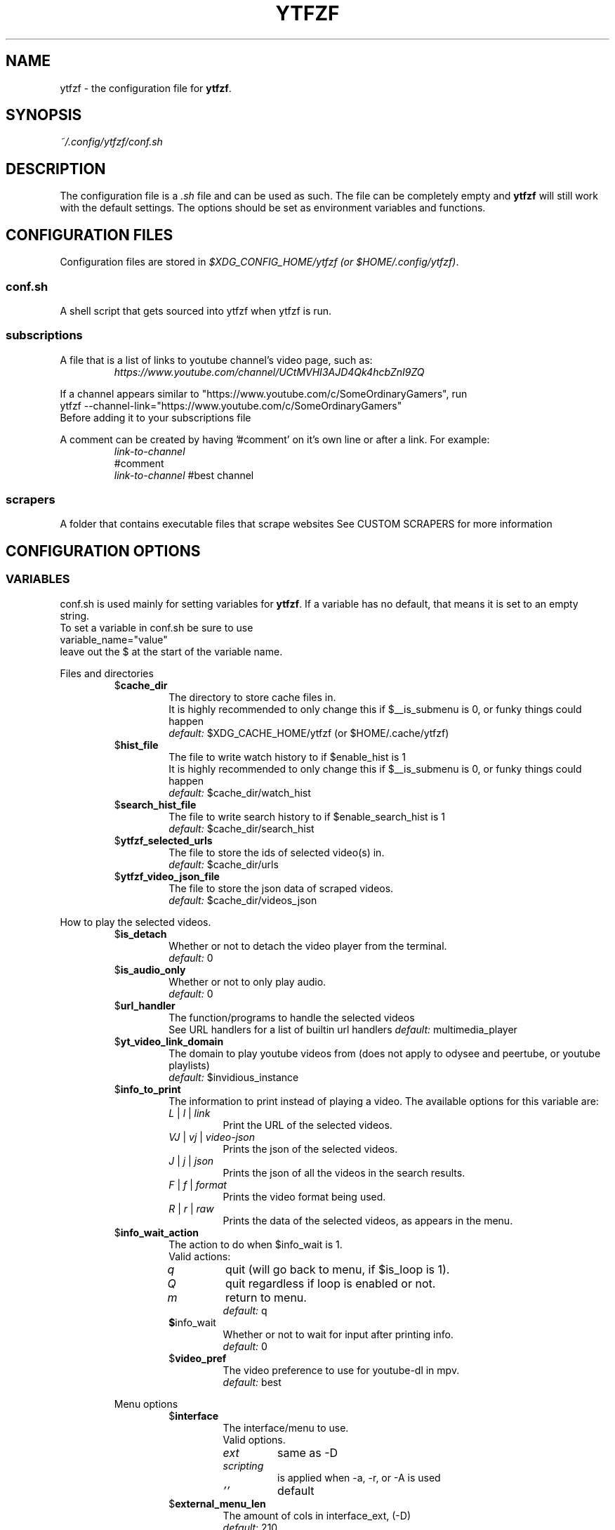 .TH YTFZF 5 "2021 September" "ytfzf 2.0"

.SH NAME
ytfzf \- the configuration file for \fBytfzf\fR.

.SH SYNOPSIS
.I ~/.config/ytfzf/conf.sh

.SH DESCRIPTION
.PP
The configuration file is a \fI.sh\fR file and can be used as such.
The file can be completely empty and \fBytfzf\fR will still work with the default settings.
The options should be set as environment variables and functions.

.SH CONFIGURATION FILES
.PP
Configuration files are stored in
.IR "$XDG_CONFIG_HOME/ytfzf (or $HOME/.config/ytfzf)" .

.SS conf.sh
.PP
A shell script that gets sourced into ytfzf when ytfzf is run.

.SS subscriptions
.PP
A file that is a list of links to youtube channel's video page, such as:
.RS
.EX
.I https://www.youtube.com/channel/UCtMVHI3AJD4Qk4hcbZnI9ZQ
.EE
.RE
.PP
If a channel appears similar to "https://www.youtube.com/c/SomeOrdinaryGamers", run
.br
ytfzf --channel-link="https://www.youtube.com/c/SomeOrdinaryGamers"
.br
Before adding it to your subscriptions file
.PP
A comment can be created by having '#comment' on it's own line or after a link.
For example:
.RS
.EX
.I link-to-channel
#comment
.IR link-to-channel " #best channel"
.EE
.RE

.SS scrapers
.PP
A folder that contains executable files that scrape websites
See CUSTOM SCRAPERS for more information
.RE


.SH CONFIGURATION OPTIONS

.SS VARIABLES

.PP
conf.sh is used mainly for setting variables for \fBytfzf\fR.
If a variable has no default, that means it is set to an empty string.
.br
To set a variable in conf.sh be sure to use
.br
variable_name="value"
.br
leave out the $ at the start of the variable name.

.PP
Files and directories
.RS

.TP
.RB $ cache_dir
The directory to store cache files in.
.br
It is highly recommended to only change this if $__is_submenu is 0, or funky things could happen
.br
.IR default: " $XDG_CACHE_HOME/ytfzf (or $HOME/.cache/ytfzf)"

.TP
.RB $ hist_file
The file to write watch history to if $enable_hist is 1
.br
It is highly recommended to only change this if $__is_submenu is 0, or funky things could happen
.br
.IR default: " $cache_dir/watch_hist"

.TP
.RB $ search_hist_file
The file to write search history to if $enable_search_hist is 1
.br
.IR default: " $cache_dir/search_hist"

.TP
.RB $ ytfzf_selected_urls
The file to store the ids of selected video(s) in.
.br
.IR default: " $cache_dir/urls"

.TP
.RB $ ytfzf_video_json_file
The file to store the json data of scraped videos.
.br
.IR default: " $cache_dir/videos_json"

.RE

.PP
How to play the selected videos.

.RS

.TP
.RB $ is_detach
Whether or not to detach the video player from the terminal.
.br
.IR default: " 0"

.TP
.RB $ is_audio_only
Whether or not to only play audio.
.br
.IR default: " 0"

.TP
.RB $ url_handler
The function/programs to handle the selected videos
.br
See URL handlers for a list of builtin url handlers
.IR default: " multimedia_player"

.TP
.RB $ yt_video_link_domain
The domain to play youtube videos from (does not apply to odysee and peertube, or youtube playlists)
.br
.IR default: " $invidious_instance"

.TP
.RB $ info_to_print
The information to print instead of playing a video.
The available options for this variable are:
.RS
.TP
.IR L " | " l " | " link
Print the URL of the selected videos.
.TP
.IR VJ " | " vj " | " video\-json
Prints the json of the selected videos.
.TP
.IR J " | " j " | " json
Prints the json of all the videos in the search results.
.TP
.IR F " | " f " | " format
Prints the video format being used.
.TP
.IR R " | " r " | " raw
Prints the data of the selected videos, as appears in the menu.
.RE

.TP
.RB $ info_wait_action
The action to do when $info_wait is 1.
.br
Valid actions:
.RS
.TP
.IR q
quit (will go back to menu, if $is_loop is 1).
.TP
.IR Q
quit regardless if loop is enabled or not.
.TP
.IR m
return to menu.
.br
.IR default: " q"

.TP
.BR $ info_wait
Whether or not to wait for input after printing info.
.br
.IR default: " 0"

.TP
.RB $ video_pref
The video preference to use for youtube-dl in mpv.
.br
.IR default: " best"

.RE

.PP
Menu options

.RS

.TP
.RB $ interface
The interface/menu to use.
.br
Valid options.
.RS
.TP
.IR ext
same as \-D
.TP
.IR scripting
is applied when \-a, \-r, or \-A is used
.TP
.IR "''"
default
.RE

.TP
.RB $ external_menu_len
The amount of cols in interface_ext, (\-D)
.br
.IR default: " 210"

.TP
.RB $ fzf_preview_side
The side to show the preview in fzf.
.br
Valid options:
.RS
.TP
.IR left
.TP
.IR right
.TP
.IR up
.TP
.IR down
.TP
.IR default: " left"
.RE

.TP
.RB $ fzf_opts
Opts to give to fzf for the default interface.
.br
Be careful or this could break the functionality of ytfzf
.br
.IR default: 

.TP
.RB $ fzf_thumbnail_opts
Opts to give to fzf for the thumbnail interface.
.br
Be careful or this could break the functionality of ytfzf
.br
.IR default: 

.TP
.RB $ thumbnail_viewer
The program to display images for thumbnail previews
.br
Valid options:
.RS
.TP
.IR chafa
.TP
.IR chafa-16
Uses chafa with 16 colors
.TP
.IR chafa-tty
Uses chafa with 4 colors
.TP
.IR catimg
.TP
.IR catimg-256
Uses catimg with 256 colors
.TP
.IR display
Uses imagemagick's preview image
.TP
.IR w3m
Uses a workaround to get w3m to work in fzf, may take up a lot of cpu,
make sure $w3mimgdisplay_path is set to the path to w3mimgdisplay
.TP
.IR imv
Good with tiling window managers
.TP
.IR custom
Calls the user defined img_display_function()
.TP
.IR default: " ueberzug"
.RE

.TP
.RB $ w3mimgdisplay_path
Path to w3mimgdisplay
.br
.IR defaut: " /usr/lib/w3m/w3mimgdisplay"

.TP
.RB $ show_formats
Whether or not to bring up the format selection menu.
.br
.IR default: " 0"

.TP
.RB $ enable_submenus
Whether or not to enable submenus,
.br
A submenu is a menu that appears after a playlist or channel is selected.
(Currently only supported with youtube/invidious scraper)
.IR default: " 1"

.TP
.RB $ enable_back_button
Whether or not to enable back button in submenus.
.IR default: " 1"

.TP
.RB $ submenu_opts
Options to use in submenus.
.IR default: ""

.TP
.RB $ submenu_scraping_opts
Options to use for scraping for submenus.
.IR default: ""

.TP
.RB $ is_sort
Whether or not to sort scraped videos by date in the menu
.IR default: " 0"

.TP
.RB $ fancy_subs
Whether or not to have a separator between each subscription
.IR defualt: " 0"

.TP
.RB $ fancy_subs_left
The text to display on the left of the channel name when fancy_subs is 1.
.IR default: " -------------"

.TP
.RB $ fancy_subs_right
The text to display on the right of the channel name when fancy_subs is 1.
.IR default: " $fancy_subs_left"

.TP
.RB $ show_thumbnails
Whether or not to show thumbnails in fzf.
.br
.IR default: " 0"

.TP
.RB $ skip_thumb_download
Whether or not to skip thumbnail download.
This is useful for CUSTOM THUMBNAILS
.br
.IR default: " 0"

.TP
.RB $ thumbnail_quality
Select the quality of the thumbnails.
Currently only supports youtube
(uses invidious api).
.br
This does not work for the \(aq\fB-cS\fR\(aq scraper as it scrapes youtube not invidious
(use \(aq\fBSI\fR\(aq instead).
.br
For lower internet speeds it is recommended to use default.
.br
Available options:
.RS
.TP
.IR maxres
.TP
.IR maxresdefault
.TP
.IR sddefault
.TP
.IR high " (default)"
.TP
.IR medium
.TP
.IR default
.TP
.IR start
The first frame of the video (low quality)
.TP
.IR middle
The middle frame of the video (low quality)
.TP
.IR end
The end frame of the video (low quality)
.RE
.br

.TP
.RB $notify_playing
Whether or not to send a notification when a video is about to be played.
.br
.IR default: " 0"

.TP
.RB $ is_loop
Whether or not to show the menu after the selected videos have stopped playing.
.br
.IR default: " 0"

.TP
.RB $ search_again
Whether or not to make another search after fzf is closed.
.br
.IR default: " 0"

.TP
.RB $ download_shortcut
The shortcut to download the selected videos.
.br
.IR default: " alt-d"

.TP
.RB $ video_shortcut
The shortcut to watch the selected videos.
.br
.IR default: " alt-v"

.TP
.RB $ audio_shortcut
The shortcut to listen to the selected videos.
.br
.IR default: " alt-m"

.TP
.RB $ detach_shortcut
The shortcut to use the detach player.
.br
.IR default: " alt-e"

.TP
.RB $ print_link_shortcut
The shortcut to use to print the link.
.br
.IR default: " alt-l"

.TP
.RB $ show_formats_shortcut
The shortcut to show formats before playing the video.
.br
.IR default: " alt-f"

.TP
.RB $ info_shortcut
The shortcut to get all info about the selected video.
.br
.IR default: " alt-i"

.TP
.RB $ search_again_shortcut
The shortcut to make another search
.br
.IR default: " alt-s"

.TP
.RB $ next_page_shortcut
The shortcut to scrape the next page.
.br
Currently only applies to the comments scrape.
.IR default: " alt-p"

.TP
.RB $ shortcut_binds
The keys to listen for in fzf.
.br
.IR default: " Enter,double-click,$next_page_shortcut,$download_shortcut,$video_shortcut,$detach_shortcut,$print_link_shortcut,$show_formats_shortcut,$info_shortcut,$search_again_shortcut,$custom_shortcut_binds"

.TP
.RB $ custom_shortcut_binds
The custom shortcut keys. Automatically appended to $shortcut_binds
.br
If $shortcut_binds is set manually, this must also manually be appended.

.RE

.PP
Auto selecting

.RS

.TP
.RB $ is_auto_select
Whether or not to auto select the first \-n videos. (only works if $interface=scripting)
.br
.IR default: " 0"

.TP
.RB $ is_random_select
Whether or not to randomly select \-n videos. (only works if $interface=scripting)
.br
.IR default: " 0"

.TP
.RB $ is_specific_select
Whether or not to select a specific video (use $ scripting_video_count to specify which) (only works if $interface=scripting)
.br
.IR default: " 0"

.TP
.RB $ scripting_video_count
The amount of videos to get with \-a or \-r.
.br
.IR default: " 1"

.RE

.PP
Scrapers

.RS

.TP
.RB $ scrape
The website to scrape by default.
The currently supported options are:
.RS
.TP
.IR youtube ,
.TP
.IR youtube\-trending ,
.TP
.IR youtube\-subscriptions ,
.TP
.IR peertube ,
.TP
.IR odysee / lbry .
.TP
.IR youtube-playlist,
.TP
.IR youtube-channel,
.TP
.IR invidious-channel,
.TP
.IR playlist/json-file
.PP
The search will be a path to a json file layed out as described in VIDEO JSON FORMAT
.TP
.IR history
.TP
.IR url
.TP
.IR comments
.br
.IR default: " youtube"
.RE

.TP
.RB  $ multi_search
Whether or not to enable multi search.
.IR default: " 0"

.TP
.RB $ search_sort_by
The attribute to sort by when searching.
.RS
.TP
.IR relevance " (default)"
.TP
.IR rating " (youtube only)"
.TP
.IR upload_date
.TP
.IR oldest_first " (odysee only)"
.TP
.IR view_count " (youtbe only)"
.RE

.TP
.RB $ search_upload_date
Search for videos within the last:
.RS
.TP
.IR hour
.TP
.IR today
.TP
.IR week
.TP
.IR month
.TP
.IR year
.RE

.TP
.RB $ search_video_duration
Whether or not to search for long or short videos.
Possible options:
.RS
.TP
.IR short
.TP
.IR long
.RE

.TP
.RB $ search_result_type
The type of results to get.
.RS
.TP
.IR video " (default)"
.TP
.IR playlist
.TP
.IR channel
.TP
.IR all " (may not work on some instances)"
.RE

.TP
.RB $ nsfw
Whether or not to search for nsfw videos in odysee/O.
.br
.IR default: " false"

.TP
.RB $ search_result_features
The features to have on a video (comma seperated).
.RS
.TP
.IR hd
.TP
.IR subtitles
.TP
.IR creative_commons
.TP
.IR 3d
.TP
.IR live
.TP
.IR 4k
.TP
.IR 360
.TP
.IR location
.TP
.IR hdr
.RE

.TP
.RB $ search_region
The region (country code) to search.
.IR default: " US"

.TP
.RB $ invidious_instance
The instance of invidious to use.
.br
.IR default: " https://vid.puffyan.us"

.TP
.RB $ pages_to_scrape
The amount of pages to scrape on youtube/invidious.
.br
.IR default: " 1"

.TP
.RB $ max_thread_count
The amount of threads that can be used while scraping youtube search, playlists, and channels.
(this does not apply to the subscription scraper)
.br
.IR default: " 20"

.TP
.RB $ odysee_video_search_count
The amount of videos to scrape on odysee.
.br
.IR default: " 30"

.TP
.RB $ sub_link_count
The amount of videos to scrape per channel when getting subscriptions.
.br
.IR default: " 2"

.RE

.PP
Misc

.RS

.TP
.RB $ scrape_search_exclude
The scrapers to not ask for a search query.
.br
Be sure to have a space at the end and beginning of the string.
.br
.IR default: " youtube-subscriptions S SI T youtube-trending H history "

.TP
.RB $ custom_scrape_search_exclude
Extra scrapers to not ask for a search query.
.br
This will automatically be appended to $ scrape_search_exclude.
.br
In addition, you do not need spaces at the start, and end, only between scrapers.
.IR default: ""

.TP
.RB $ gap_space
A number of spaces equal to half the width of your terminal
.br
.IR default: " 115 spaces"

.TP
.RB $ enable_hist
Whether or not to keep track of history
.br
.IR default: " 1"

.TP
.RB $ enable_search_hist
Whether or not to keep track of search history
.br
.IR default: " 1"

.TP
.RB $ use_search_hist
Whether or not to use search history instead of a search.
.br
.IR default: " 0"

.TP
.RB $ log_level
How much debug information to log.
.RS
.TP
.IR 0
Log everything
.TP
.IR 1
Log only warnings and errors
.TP
.IR 2
Log only errors
.TP
.IR default: " 2"
.RE

.TP
.RB $ useragent
The useragent to use when scraping websites.
.br
.IR default: " \(dqMozilla/5.0 (X11; Linux x86_64) AppleWebKit/537.36 (KHTML, like Gecko) Chrome/88.0.4324.152 Safari/537.36\(dq"

.TP
.RB $ ytdl_opts
The command\-line options to pass to youtube\-dl when downloading.

.TP
.RB $ ytdl_path
Path to youtube\-dl or a fork of youtube\-dl for downloading.
.br
If
.I yt-dlp
is installed that will be prefered over
.I youtube-dl
.br
.IR default: " youtube\-dl"

.RE

.PP
Option Parsing

.RS

.TP
.RB $ long_opt_char
The char to use for long opts.
.br
.IR default: " \-"

.RE

.PP
State
.br
State values are \fBNOT\fR meant to be modified by the user.
.RS

.TP
.RB $ __is_submenu
Whether or not the script is in a submenu.

.TP
.RB $ __is_scrape_for_submenu
Whether or not the script is scraping for a submenu.

.TP
.RB $ __is_fzf_preview
Whether or not the script is running to display an fzf preview

.TP
.RB __scrape_count
The current scrape count starting at 1.

.SS FUNCTIONS
.PP
Sometimes a variable is not good enough, instead functions should be defined.
To find the default value of these, check the source code by searching for
.IR "function_exists \(dq<function_you_are_looking_for>\(dq" .

.PP
Menu related functions
.RS

.TP
.BR external_menu ()
When $\fBinterface\fR is \fIext_menu\fR, call this function instead of fzf.
.br
This function takes 1 argument, a prompt string.

.TP
.BR get_sort_by ()
This function is called to get the value to sort by when $\fBis_sort\fR is \fI1\fR.
.br
This function takes in a line in the form of
.IR "\(dqtitle    |channel    |duration    |views    |date    |id\(dq" .

.TP
.BR data_sort_fn ()
This function sorts the data that is being piped into it.
.br
This function takes no arguments, all data is piped into it.

.TP
.BR custom_info_wait_action_<text> ()
This function is called if an unknown $info_wait_action is given or read.
.br
<text> should be replaced with the text wanted from $info_wait_action, eg: \fIcustom_info_wait_e\fR.
.br
This function takes no arguments.

.TP
.BR video_info_text ()
This function prints the text for the selection menu.
.br
Must end with a new line,
.br
The url must be the last thing printed.
.br
This function takes no arguments, the relevant variables are listed here:
.RS
.EX
.I title
.I channel
.I duration
.I views
.I date
.I url
.EE
It is recommended to check the script to see how each thing is printed.
.RE

.TP
.BR thumbnail_video_info_text ()
This function prints text in the preview area of fzf when thumbnails are enabled.
.br
Everything can be printed however you like.
.br
This function takes no arguments, the relevant variables are listed here:
.RS
.EX
.I title
.I channel
.I duration
.I views
.I date
.I url
.EE
.RE

.TP
.BR thumbnail_video_info_text_<scraper> ()
This function is the same as thumbnail_video_info_text() for the scraper specified.

.TP
.BR get_ueberzug_positioning_left ()
This function sets the variables, $width, $height, $x, and $y.
.br
These variables will be used to position and size the image in the fzf preview when $fzf_preview_side is left.
.br
This function takes 2 arguments:
.RS
.EX
.I max_width
.I max_height
.RE

.TP
.BR get_ueberzug_positioning_right ()
This function sets the variables, $width, $height, $x, and $y.
.br
These variables will be used to position and size the image in the fzf preview when $fzf_preview_side is right.
.br
This function takes 2 arguments:
.RS
.EX
.I max_width
.I max_height
.RE

.TP
.BR get_ueberzug_positioning_up ()
This function sets the variables, $width, $height, $x, and $y.
.br
These variables will be used to position and size the image in the fzf preview when $fzf_preview_side is up.
.br
This function takes 2 arguments:
.RS
.EX
.I max_width
.I max_height
.RE

.TP
.BR get_ueberzug_positioning_down ()
This function sets the variables, $width, $height, $x, and $y.
.br
These variables will be used to position and size the image in the fzf preview when $fzf_preview_side is down.
.br
This function takes 2 arguments:
.RS
.EX
.I max_width
.I max_height
.RE

.TP
.BR search_prompt_menu ()
This function asks the user to make a search query, and sets the variable $_search to the query.
.br
This function is called if ytfzf is started without a search. (and is using the default interface)
.br
This function takes no arguments.

.TP
.BR search_prompt_ext ()
This function asks the user to make a search query, and sets the variable $_search to the query.
.br
This function is called if ytfzf is started without a search. (and is using the \-D flag)
.br
This function takes no arguments.

.TP
.BR search_prompt_scripting ()
This function asks the user to make a search query, and sets the variable $_search to the query.
.br
This function is called if ytfzf is started without a search. (and is using the \-r, \-a, or \-A flag)
.br
This function takes no arguments.

.TP
.BR quick_menu ()
This function should take user input and echo it back
.br
This function is called with -f, and -q. Or any other time a generic menu is needed. (and the default interface is being used)
.br
This function takes 1 argument, and takes input from stdin
.br
1: The prompt to use.
.br
stdin: the items to chose from (separated by new lines)

.TP
.BR quick_menu_ext ()
This function should do the same thing as quick_menu()
.br
This function is called when quick_menu() would be called, but when \-D is enabled.
.br
This function takes 1 argument, and takes input from stdin
.br
1: The prompt to use.
.br
stdin: the items to chose from (separated by new lines)

.TP
.BR quick_menu_scripting ()
This function should do the same thing as quick_menu()
.br
This funtion is caleld when quick_menu() would be called, but when \-a, \-r, or \-A is enabled.
.br
This function takes 1 argument, and takes input from stdin
.br
1: The prompt to use.
.br
stdin: the items to chose from (separated by new lines)

.RE

.PP
URL handlers
.RS
.PP
A URL handler is a function that handles the urls given,
.br
URL handlers should take into account these modifier values,
.B $video_pref ", "
.B $is_audio_only ", "
and
.B $is_detach
.PP
Modifier variables will be piped into a URL handler to allow for URL handlers to be written in any language.
.br
They will be piped in the order shown above seperated by spaces.

.TP
.BR multimedia_player ()
The handler that is called by default.
.br
This function opens either video_player() or audio_player() depending on whether or not
.br
$is_audio_only (\-m) is enabled.
.br
This function takes in an unlimited amount of arguments, each of which is a link to a video.

.TP
.BR video_player ()
Plays the urls with a video player
.br
This function takes in an unlimited amount of arguments, each of which is a link to a video.

.TP
.BR audio_player ()
Plays the urls with an audio player
.br
This function takes in an unlimited amount of arguments, each of which is a link to a video.

.TP
.BR downloader ()
Downloads the urls
.br
This function takes in an unlimited amount of arguments, each of which is a link to a video.

.RE

.PP
Search History
.RS

.TP
.BR handle_search_history()
This function handles appending the search to the given search file.
.br
This function takes 2 arguments:
.RS
.TP
.IR 1
The search to write
.TP
.IR 2
The file to append to.
.RE

.TP
.BR parse_search_hist_file()
This function should parse the search history file, and print out each search separated by new lines.
.br
The search history file will be fed through stdin.

.RE

.PP
Misc

.RS

.TP
.BR handle_playing_notifications()
This function sends a notification for the videos that are about to be played.
.br
This function takes an unknown amount of urls as arguments.

.TP
.BR img_display_function ()
This function displays the currently selected video's thumbnail in fzf.
.br
This function takes 3 arguments:
.RS
.TP
.IR 1
Path to the image to display
.TP
.IR 2
Maximum width
.TP
.IR 3
Maximum height
.RE

.TP
.BR on_opt_parse ()
This function gets called after an option is parsed, and sets variables based the options passed into it.
A non 0 exit code will override the default behavior of a specific option.
.br
This function takes 4 arguments:
.EX
.I 1
.ti +4
    The current option being parsed
.I 2
.ti +4
    The current option argument being parsed
.I 3
.ti +4
    The unmodified option being parsed.
.ti +4
    For an option such as \-a, this value will be the same as $1.
.ti +4
    However, for every \-\-long\-option this value will be "\-".
.I 4
.ti +4
    The unmodified option argument being parsed.
.ti +4
    For an option such as \-c S, this value will be the same as $2.
.ti +4
    However, for every \-\-long\-option=value, this value will be \-long\-option=value.
.EE

.TP
.BR on_opt_parse<opt_name> ()
This function gets called before an option is parsed.
A non 0 exit code will override the default behavior of a specific option.
.br
This function takes 3 arguments:
.RS
.TP
.I 1
The the optarg
.TP
.I 2
The raw opt
.TP
.I 3
The raw optarg
.RE

.TP
.BR on_search ()
This function gets called each time a website is scraped.
.br
This function takes 2 arguments:
.EX
.I 1
.ti +4
    The search query
.I 2
.ti +4
    The current scrape
.EE

.TP
.BR on_search_<search_query> ()
This function gets called each time a website is scraped, if the current search matches <search_query>.
.br
This function takes 1 argument.
.RS
.TP
.I 1
The current scrape
.RE

.TP
.BR on_clean_up ()
This function is called when the script is cleaning up files from the search, or when the script exits.
.br
This function takes no arguments.

.TP
.BR handle_custom_keypresses ()
This function gets called in the internal handle_keypress() function, This function should return 0 to not override the default handle_keypress() function.
.br
This function takes 1 argument:
.EX
.I 1
.ti +4
    The key pressed.
.EE

.TP
.BR handle_keypress_* ()
The name of this function should replace the "*" with the name of the shortcut, eg: \fIalt_d\fR
.br
in addition replace any "\-" with "_".
.br
This function is called after handle_custom_keypresses() if it returned 0, and the shortcut is not a builtin shortcut.
.br
This function takes 0 arguments.

.TP
.BR handle_custom_action ()
This function is called when an unknown action (as described in VIDEO JSON FORMAT) is given.
.br
This function takes 1 argument:
.EX
.I
.ti +4
    The action.
.EE
.br
Exit Codes:
.RS
.TP
.IR 1
go back to menu
.TP
.IR 2
exit
.RE
.RE

.SH CUSTOM THUMBNAILS
.PP
Custom thumbnails are located in $YTFZF_CUSTOM_THUMBNAILS_DIR.
The name of the image must be <video-id>.jpg
To see an example, make a search with \fIytfzf\fR and locate the \fIthumbnails\fR folder in $cache_dir/search

.SH VIDEO JSON FORMAT
.PP
This is the format used for playlists, and custom scrapers.
.br
Videos should be objects in a list.
.PP
Required object keys:
.EX
.RE
ID (string): a unique id to the video
url (string): the url to the video
title (string): the title of the video
scraper (string): The scraper that created the json (used for thumbnails)
.EE
.RE
.PP
.RS
.EX
thumbs (string): a url to a thumbnail/image
channel (string): the channel name
duration (string): length of the video (standard: [HH:]MM:SS)
views (string): amount of views a video has
date (string): upload date (standard: date is relative to current day, eg: 3 days ago)
action (string): an action in the format of "action [key=value key2=value2...]"
.EE
.RE
.PP
Example JSON:
.EX
[
    {
	"ID": "dQw4w9WgXcQ",
	"url": "https://www.youtube.com/watch?v=dQw4w9WgXcQ",
	"title": "definitely not never gonna give you up"
    }
]
.EE


.SH PLAYLISTS
.PP
A playlist is a json file in the format of VIDEO JSON FORMAT,
To easily get the formated json for a video, run
.I "ytfzf -I VJ <search"

.SH SORT NAMES
.PP
A sort name is a function in your config file, or a shell script in $YTFZF_SORT_NAMES_DIR that defines the following functions:
.br
.I data_sort_fn()
.br
.I get_sort_by()

.SH CUSTOM SCRAPERS
.PP
Custom scrapers shell scripts located in $YTFZF_CUSTOM_SCRAPERS_DIR.
.br
A scraper is responsible for scraping videos from a website and APPENDING them to "$ytfzf_video_json_file".
.br
The shell script must be the same shell as your /bin/sh.
.PP
Other functions this script may define:
.PP
.I on_startup_<name_of_scraper>
.RS
This function will be called when the scraper is sourced (which is when the user asks for it).
.PP
This function takes no arguments.
.RE
.PP
.I thumbnail_video_info_text_<name_of_scraper>
.RS
This function shall print information for the thumbnails interface.
.PP
This function is effectively the same as thumbnail_video_info_text().
.RE
.PP
.IR scrape_next_page_<scraper>
.RS
.PP
This function shall scrape more videos from <scraper>.
.PP
<scraper> should be the name put in the "scraper" attribute in VIDEO JSON FORMAT
.PP
This function will happen if the user presses alt-p in fzf.
.PP
This function takes no arguments.
.RE
.PP
.IR handle_custom_action_<action_name>
.RS
.PP
This function shall handle a custom action.
.PP
<action_name> should be the name of the action replacing any "\-" with "_".
.PP
This function takes 1 argument.
.RS
.TP
.IR 1
The action arguments
.RE
Exit Codes:
.RS
.TP
.IR 1
go back to menu
.TP
.IR 2
exit
.RS
.RE

.RE

.SH CUSTOM INTERFACES
.PP
Custom interfaces are shell scripts located in $YTFZF_CUSTOM_INTERFACES_DIR.
.br
An interface is responsible for letting the user pick a video from "$ytfzf_video_json_file", then writing the url(s) to "$ytfzf_selected_urls"
.br
The shell script must be the same shell as your /bin/sh.
.br
In addition, the script must also define the function
.I interface_<name_of_interface>
.br
With _ replacing \-.
.br
This function could handle everything itself, or call another program written in any language to handle it.
.RE
.PP
interface_<name_of_interface> will take a path to the json file holding all data about all the videos as the first argument.
.br
The second argument will be a path to a file to store the selected url in, separated by new lines.
.PP
Other functions the scraper may define:
.TP
.IR search_prompt_menu_<name_of_interface>
This function should do the same thing as search_prompt_menu().
This function takes no arguments.
.br
If this function is not defined, search_prompt_menu_ext() will be called instead.
.TP
.IR quick_menu_<name_of_interface>
This function should do the same thing as quick_menu().
This function takes no arguments.
.br
If this function is not defined, quick_menu_ext() will be called instead.

.SH THUMBNAIL VIEWERS
Custom thumbnail viewers are programs in $YTFZF_THUMBNAIL_VIEWERS_DIR.
Arguments:
.RS
.TP
.IR 1
An action, there are 3 actions, start, stop, view, no-img
.TP
.IR 2
The path to the thumbnail.
.TP
.IR 3
x position (in columns) of the image
.TP
.IR 4
y position (in lines) of the image
.TP
.IR 5
width of image (in columns)
.TP
.IR 6
height of image (in lines)
.TP
.IR 7
max width of image (in columns) (width already accounts for this)
.TP
.IR 8
max height of image (in lines) (height already accounts for this)
.TP
.IR 9
side of the terminal to display the image (x, y, width, height already account for this)
.br
this will be either \fIup\fR \fIdown\fR \fIleft\fR \fIright\fR
.RE
